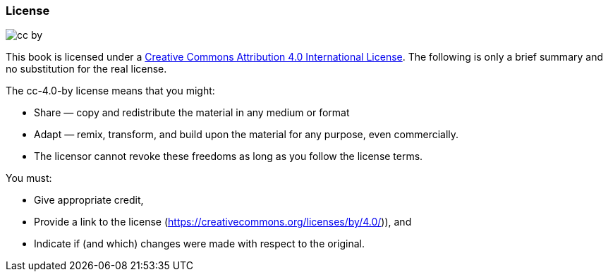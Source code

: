 // tag::EN[]

=== License

image:0-preamble/cc-by.png[]

This book is licensed under a https://creativecommons.org/licenses/by/4.0/[Creative Commons Attribution 4.0 International License].
The following is only a brief summary and no substitution for the real license.

The cc-4.0-by license means that you might:

* Share — copy and redistribute the material in any medium or format
* Adapt — remix, transform, and build upon the material for any purpose, even commercially.
* The licensor cannot revoke these freedoms as long as you follow the license terms.

You must:

* Give appropriate credit,
* Provide a link to the license (https://creativecommons.org/licenses/by/4.0/)), and
* Indicate if (and which) changes were made with respect to the original.

// end::EN[]
